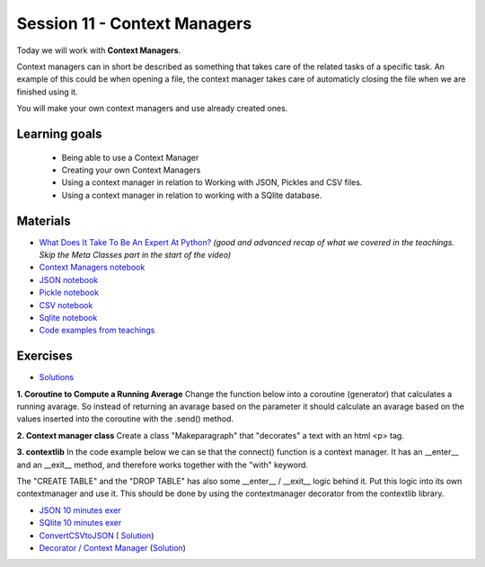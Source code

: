 Session 11 - Context Managers 
=============================

Today we will work with **Context Managers**. 

Context managers can in short be described as something that takes care of the related tasks of a specific task. An example of this could be when opening a file, the context manager takes care of automaticly closing the file when we are finished using it. 

You will make your own context managers and use already created ones. 


Learning goals
--------------

        - Being able to use a Context Manager
        - Creating your own Context Managers
        - Using a context manager in relation to Working with JSON, Pickles and CSV files.
        - Using a context manager in relation to working with a SQlite database.

Materials
---------

* `What Does It Take To Be An Expert At Python? <https://www.youtube.com/watch?v=7lmCu8wz8ro>`_ *(good and advanced recap of what we covered in the teachings. Skip the Meta Classes part in the start of the video)*
* `Context Managers notebook <notebooks/Context-managers.ipynb>`_
* `JSON notebook <notebooks/JSON.ipynb>`_
* `Pickle notebook <notebooks/Pickle-Pythonobjectserialization.ipynb>`_
* `CSV notebook <notebooks/csv.ipynb>`_
* `Sqlite notebook <notebooks/Sqlite.ipynb>`_
* `Code examples from teachings <https://github.com/python-elective-kea/spring2023-code-examples-from-teachings/tree/master/ses11>`_

Exercises
---------
* `Solutions <exercises/solution/10_context_managers/solutions.ipynb>`_
**1. Coroutine to Compute a Running Average**
Change the function below into a coroutine (generator) that calculates a running avarage. So instead of returning an avarage based on the parameter it should calculate an avarage based on the values inserted into the coroutine with the .send() method.  

.. code:: python 
   :linenos:

   def averager(*args):
        sum = 0
        for i in args:
               sum += i
        return sum/len(args)
   
**2. Context manager class**
Create a class "Makeparagraph" that "decorates" a text with an html \<p\> tag.


**3. contextlib**
In the code example below we can se that the connect() function is a context manager. It has an \_\_enter\_\_ and an \_\_exit\_\_ method, and therefore works together with the "with" keyword.     

.. code:: python
   :linenos:

        from sqlite3 import connect

        with connect('testfiles/school.db') as conn:
            cur = conn.cursor()
            cur.execute('CREATE TABLE students(id int PRIMARY KEY, name text, cpr text)')
            cur.execute('INSERT INTO students(id, name, cpr) VALUES (1, "Claus", "223344-5566")')
            cur.execute('INSERT INTO students(id, name, cpr) VALUES (2, "Julie", "111111-1111")')
            cur.execute('INSERT INTO students(id, name, cpr) VALUES (3, "Hannah", "222222-2222")')

            for i in cur.execute('SELECT * FROM students'):
                print(i)

            cur.execute('DROP TABLE students')

The "CREATE TABLE" and the "DROP TABLE" has also some \_\_enter\_\_ / \_\_exit\_\_ logic behind it.    
Put this logic into its own contextmanager and use it. This should be done by using the contextmanager decorator from the contextlib library.     



* `JSON 10 minutes exer <notebooks/JSON.html#10-minutes-exercise>`_
* `SQlite 10 minutes exer <notebooks/Sqlite.html#10-minutes-exercise>`_
* `ConvertCSVtoJSON <notebooks/ConvertCSVtoJSON.ipynb>`_ ( `Solution <exercises/solution/10_context_managers/SolutionConvertCSVtoJSON.ipynb>`_)
* `Decorator / Context Manager <notebooks/Assignment_Decorator_Context_Manager.ipynb>`_  (`Solution <exercises/solution/10_context_managers/Assignment_Decorator_Context_Manager.ipynb>`_) 

